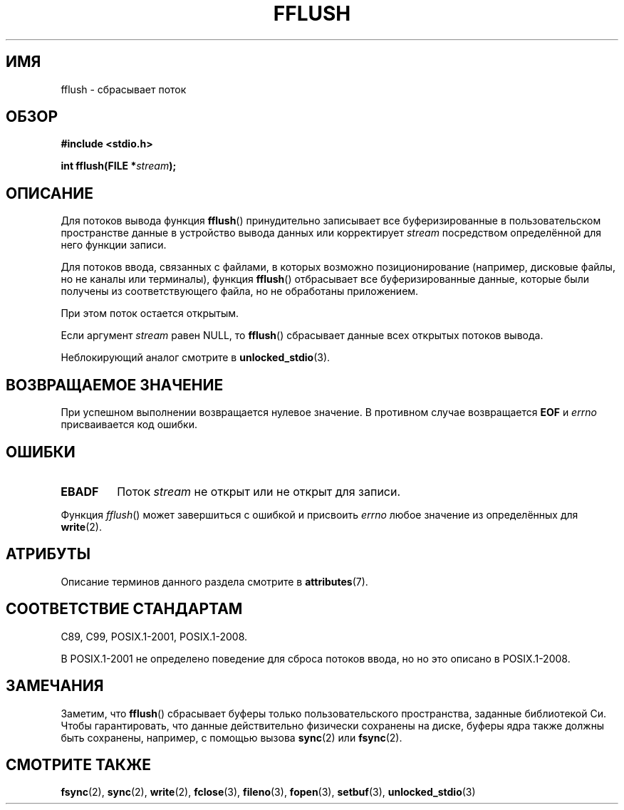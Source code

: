 .\" -*- mode: troff; coding: UTF-8 -*-
.\" Copyright (c) 1990, 1991 The Regents of the University of California.
.\" All rights reserved.
.\"
.\" This code is derived from software contributed to Berkeley by
.\" Chris Torek and the American National Standards Committee X3,
.\" on Information Processing Systems.
.\"
.\" %%%LICENSE_START(BSD_4_CLAUSE_UCB)
.\" Redistribution and use in source and binary forms, with or without
.\" modification, are permitted provided that the following conditions
.\" are met:
.\" 1. Redistributions of source code must retain the above copyright
.\"    notice, this list of conditions and the following disclaimer.
.\" 2. Redistributions in binary form must reproduce the above copyright
.\"    notice, this list of conditions and the following disclaimer in the
.\"    documentation and/or other materials provided with the distribution.
.\" 3. All advertising materials mentioning features or use of this software
.\"    must display the following acknowledgement:
.\"	This product includes software developed by the University of
.\"	California, Berkeley and its contributors.
.\" 4. Neither the name of the University nor the names of its contributors
.\"    may be used to endorse or promote products derived from this software
.\"    without specific prior written permission.
.\"
.\" THIS SOFTWARE IS PROVIDED BY THE REGENTS AND CONTRIBUTORS ``AS IS'' AND
.\" ANY EXPRESS OR IMPLIED WARRANTIES, INCLUDING, BUT NOT LIMITED TO, THE
.\" IMPLIED WARRANTIES OF MERCHANTABILITY AND FITNESS FOR A PARTICULAR PURPOSE
.\" ARE DISCLAIMED.  IN NO EVENT SHALL THE REGENTS OR CONTRIBUTORS BE LIABLE
.\" FOR ANY DIRECT, INDIRECT, INCIDENTAL, SPECIAL, EXEMPLARY, OR CONSEQUENTIAL
.\" DAMAGES (INCLUDING, BUT NOT LIMITED TO, PROCUREMENT OF SUBSTITUTE GOODS
.\" OR SERVICES; LOSS OF USE, DATA, OR PROFITS; OR BUSINESS INTERRUPTION)
.\" HOWEVER CAUSED AND ON ANY THEORY OF LIABILITY, WHETHER IN CONTRACT, STRICT
.\" LIABILITY, OR TORT (INCLUDING NEGLIGENCE OR OTHERWISE) ARISING IN ANY WAY
.\" OUT OF THE USE OF THIS SOFTWARE, EVEN IF ADVISED OF THE POSSIBILITY OF
.\" SUCH DAMAGE.
.\" %%%LICENSE_END
.\"
.\"     @(#)fflush.3	5.4 (Berkeley) 6/29/91
.\"
.\" Converted for Linux, Mon Nov 29 15:22:01 1993, faith@cs.unc.edu
.\"
.\" Modified 2000-07-22 by Nicolás Lichtmaier <nick@debian.org>
.\" Modified 2001-10-16 by John Levon <moz@compsoc.man.ac.uk>
.\"
.\"*******************************************************************
.\"
.\" This file was generated with po4a. Translate the source file.
.\"
.\"*******************************************************************
.TH FFLUSH 3 2017\-09\-15 GNU "Руководство программиста Linux"
.SH ИМЯ
fflush \- сбрасывает поток
.SH ОБЗОР
\fB#include <stdio.h>\fP
.PP
\fBint fflush(FILE *\fP\fIstream\fP\fB);\fP
.SH ОПИСАНИЕ
Для потоков вывода функция \fBfflush\fP() принудительно записывает все
буферизированные в пользовательском пространстве данные в устройство вывода
данных или корректирует \fIstream\fP посредством определённой для него функции
записи.
.PP
Для потоков ввода, связанных с файлами, в которых возможно позиционирование
(например, дисковые файлы, но не каналы или терминалы), функция \fBfflush\fP()
отбрасывает все буферизированные данные, которые были получены из
соответствующего файла, но не обработаны приложением.
.PP
При этом поток остается открытым.
.PP
.\" mtk: POSIX specifies that only output streams are flushed for this case.
.\" Also verified for glibc by experiment.
Если аргумент \fIstream\fP равен NULL, то \fBfflush\fP() сбрасывает данные всех
открытых потоков вывода.
.PP
Неблокирующий аналог смотрите в \fBunlocked_stdio\fP(3).
.SH "ВОЗВРАЩАЕМОЕ ЗНАЧЕНИЕ"
При успешном выполнении возвращается нулевое значение. В противном случае
возвращается \fBEOF\fP и \fIerrno\fP присваивается код ошибки.
.SH ОШИБКИ
.TP 
\fBEBADF\fP
Поток \fIstream\fP не открыт или не открыт для записи.
.PP
Функция \fIfflush\fP() может завершиться с ошибкой и присвоить \fIerrno\fP любое
значение из определённых для \fBwrite\fP(2).
.SH АТРИБУТЫ
Описание терминов данного раздела смотрите в \fBattributes\fP(7).
.TS
allbox;
lb lb lb
l l l.
Интерфейс	Атрибут	Значение
T{
\fBfflush\fP()
T}	Безвредность в нитях	MT\-Safe
.TE
.SH "СООТВЕТСТВИЕ СТАНДАРТАМ"
C89, C99, POSIX.1\-2001, POSIX.1\-2008.
.PP
В POSIX.1\-2001 не определено поведение для сброса потоков ввода, но но это
описано в POSIX.1\-2008.
.SH ЗАМЕЧАНИЯ
Заметим, что \fBfflush\fP() сбрасывает буферы только пользовательского
пространства, заданные библиотекой Си. Чтобы гарантировать, что данные
действительно физически сохранены на диске, буферы ядра также должны быть
сохранены, например, с помощью вызова \fBsync\fP(2) или \fBfsync\fP(2).
.SH "СМОТРИТЕ ТАКЖЕ"
\fBfsync\fP(2), \fBsync\fP(2), \fBwrite\fP(2), \fBfclose\fP(3), \fBfileno\fP(3),
\fBfopen\fP(3), \fBsetbuf\fP(3), \fBunlocked_stdio\fP(3)
